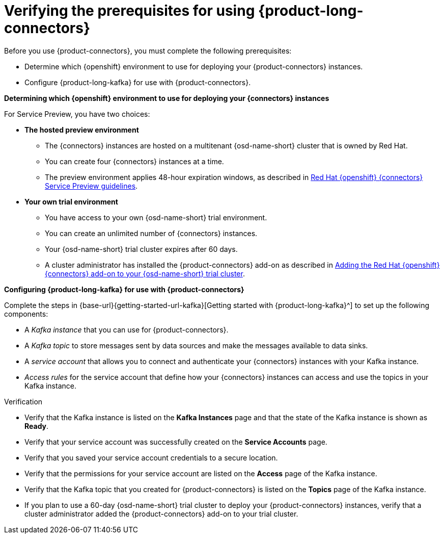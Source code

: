 [id='proc-verifying-prerequisites-for-connectors_{context}']
= Verifying the prerequisites for using {product-long-connectors}
:imagesdir: ../_images

[role="_abstract"]

Before you use {product-connectors}, you must complete the following prerequisites:

* Determine which {openshift} environment to use for deploying your {product-connectors} instances.

* Configure {product-long-kafka} for use with {product-connectors}.

*Determining which {openshift} environment to use for deploying your {connectors} instances*

For Service Preview, you have two choices:

* *The hosted preview environment*

** The {connectors} instances are hosted on a multitenant {osd-name-short} cluster that is owned by Red Hat.
** You can create four {connectors} instances at a time.
** The preview environment applies 48-hour expiration windows, as described in https://access.redhat.com/documentation/en-us/openshift_connectors/1/guide/8190dc9e-249c-4207-bd69-096e5dd5bc64[Red Hat {openshift} {connectors} Service Preview guidelines^].

* *Your own trial environment*

** You have access to your own {osd-name-short} trial environment.
** You can create an unlimited number of {connectors} instances.
** Your {osd-name-short} trial cluster expires after 60 days.
** A cluster administrator has installed the {product-connectors} add-on as described in https://access.redhat.com/documentation/en-us/openshift_connectors/1/guide/15a79de0-8827-4bf1-b445-8e3b3eef7b01[Adding the Red Hat {openshift} {connectors} add-on to your {osd-name-short} trial cluster^].

*Configuring {product-long-kafka} for use with {product-connectors}*

ifndef::qs[]
Complete the steps in {base-url}{getting-started-url-kafka}[Getting started with {product-long-kafka}^] to set up the following components:
endif::[]

ifdef::qs[]
Complete the steps in the link:https://console.redhat.com/application-services/learning-resources?quickstart=getting-started[Getting started with {product-long-kafka}] quick start to set up the following components:
endif::[]

* A _Kafka instance_ that you can use for {product-connectors}.
* A _Kafka topic_ to store messages sent by data sources and make the messages available to data sinks.
* A _service account_ that allows you to connect and authenticate your {connectors} instances with your Kafka instance.
* _Access rules_ for the service account that define how your {connectors} instances can access and use the topics in your Kafka instance.

ifdef::qs[]
.Procedure
Make sure that you have set up the prerequisite components.

.Verification
* Is the Kafka instance listed on the *Kafka Instances* page and is the Kafka instance in the *Ready* state?
* Is your service account created on the *Service Accounts* page?
* Did you save your service account credentials to a secure location?
* Are the permissions for your service account listed on the *Access* page of the Kafka instance?
* Is the Kafka topic that you created for {connectors} listed on the *Topics* page of the Kafka instance?
* If you plan to use a 60-day {osd-name-short} trial cluster to deploy your {product-connectors} instances, has a cluster administrator added the {product-connectors} add-on to your trial cluster?

endif::[]

ifndef::qs[]
.Verification
* Verify that the Kafka instance is listed on the *Kafka Instances* page and that the state of the Kafka instance is shown as *Ready*.
* Verify that your service account was successfully created on the *Service Accounts* page.
* Verify that you saved your service account credentials to a secure location.
* Verify that the permissions for your service account are listed on the *Access* page of the Kafka instance.
* Verify that the Kafka topic that you created for {product-connectors} is listed on the *Topics* page of the Kafka instance.
* If you plan to use a 60-day {osd-name-short} trial cluster to deploy your {product-connectors} instances, verify that a cluster administrator added the {product-connectors} add-on to your trial cluster.

endif::[]

